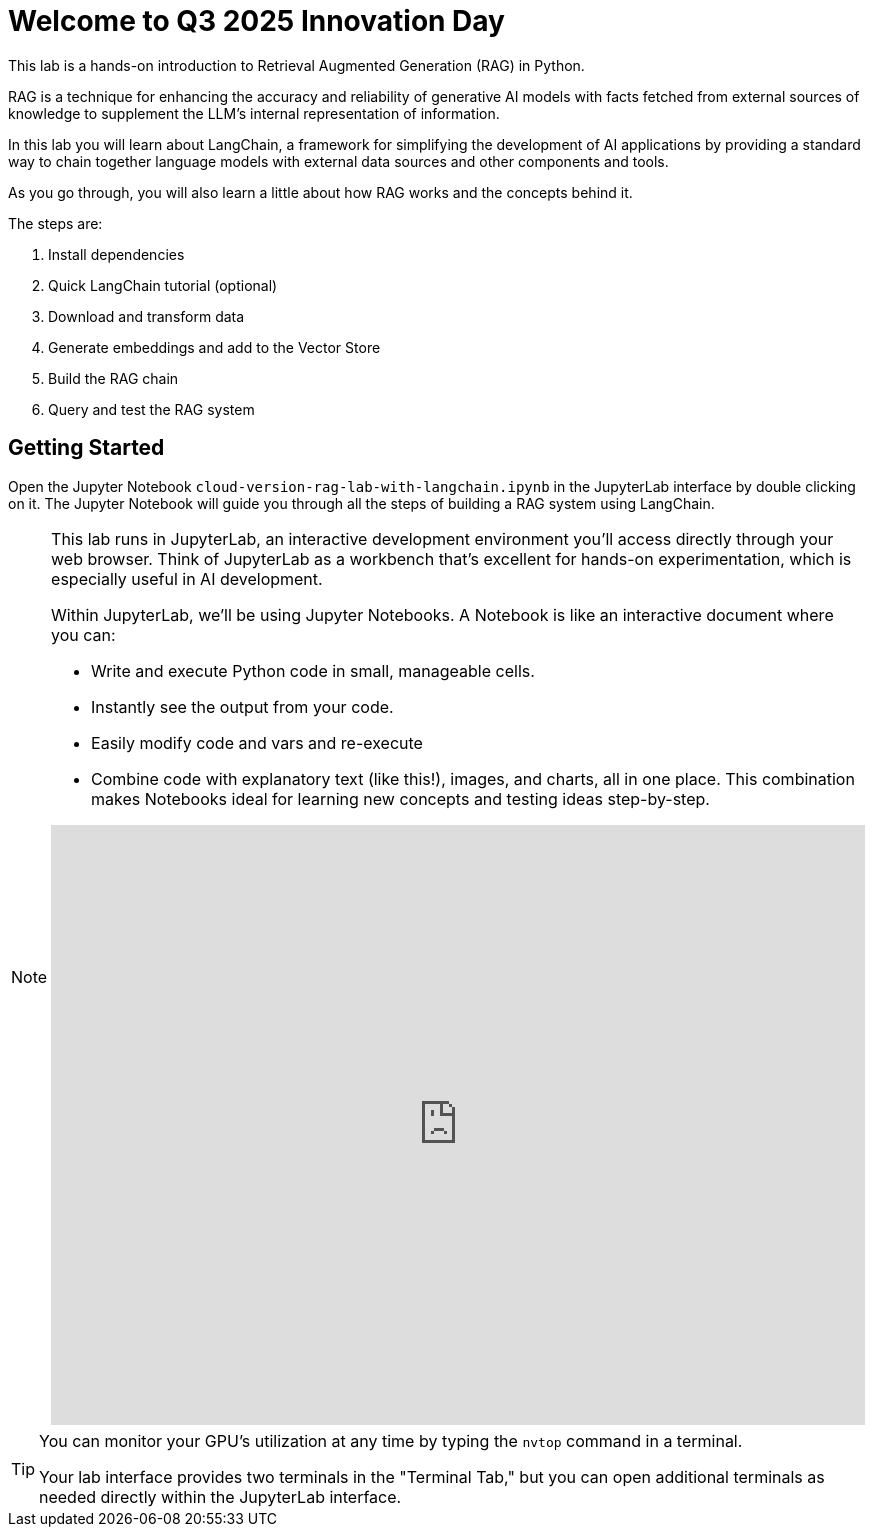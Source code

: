 = Welcome to Q3 2025 Innovation Day

This lab is a hands-on introduction to Retrieval Augmented Generation (RAG) in Python.

RAG is a technique for enhancing the accuracy and reliability of generative AI models with facts fetched from external sources of knowledge to supplement the LLM’s internal representation of information.

In this lab you will learn about LangChain, a framework for simplifying the development of AI applications by providing a standard way to chain together language models with external data sources and other components and tools. 

As you go through, you will also learn a little about how RAG works and the concepts behind it. 

The steps are:

1. Install dependencies
2. Quick LangChain tutorial (optional)
3. Download and transform data
4. Generate embeddings and add to the Vector Store
5. Build the RAG chain
6. Query and test the RAG system

== Getting Started

Open the Jupyter Notebook `cloud-version-rag-lab-with-langchain.ipynb` in the JupyterLab interface by double clicking on it.
The Jupyter Notebook will guide you through all the steps of building a RAG system using LangChain.

[NOTE]
====
This lab runs in JupyterLab, an interactive development environment you'll access directly through your web browser. Think of JupyterLab as a workbench that's excellent for hands-on experimentation, which is especially useful in AI development.

Within JupyterLab, we'll be using Jupyter Notebooks. A Notebook is like an interactive document where you can:

* Write and execute Python code in small, manageable cells.
* Instantly see the output from your code.
* Easily modify code and vars and re-execute 
* Combine code with explanatory text (like this!), images, and charts, all in one place.
This combination makes Notebooks ideal for learning new concepts and testing ideas step-by-step.

.Quick interactive introduction to using and customizing Jupyter Lab (recommended)
++++
<iframe 
  src="https://demo.arcade.software/eF1CtDuuD4hKWspBmiYR?embed&embed_mobile=tab&embed_desktop=inline&show_copy_link=true"
  width="100%" 
  height="600px" 
  frameborder="0" 
  allowfullscreen
  webkitallowfullscreen
  mozallowfullscreen
  allow="clipboard-write"
  muted>
</iframe>
++++

====

[TIP]
====
You can monitor your GPU's utilization at any time by typing the `nvtop` command in a terminal. 

Your lab interface provides two terminals in the "Terminal Tab," but you can open additional terminals as needed directly within the JupyterLab interface.

====
